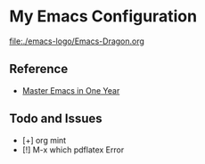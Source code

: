 * My Emacs Configuration

[[file:./emacs-logo/Emacs-Dragon.org]]

** Reference

+ [[https://github.com/redguardtoo/mastering-emacs-in-one-year-guide][Master Emacs in One Year]]

** Todo and Issues

- [+] org mint
- [!] M-x which pdflatex Error

